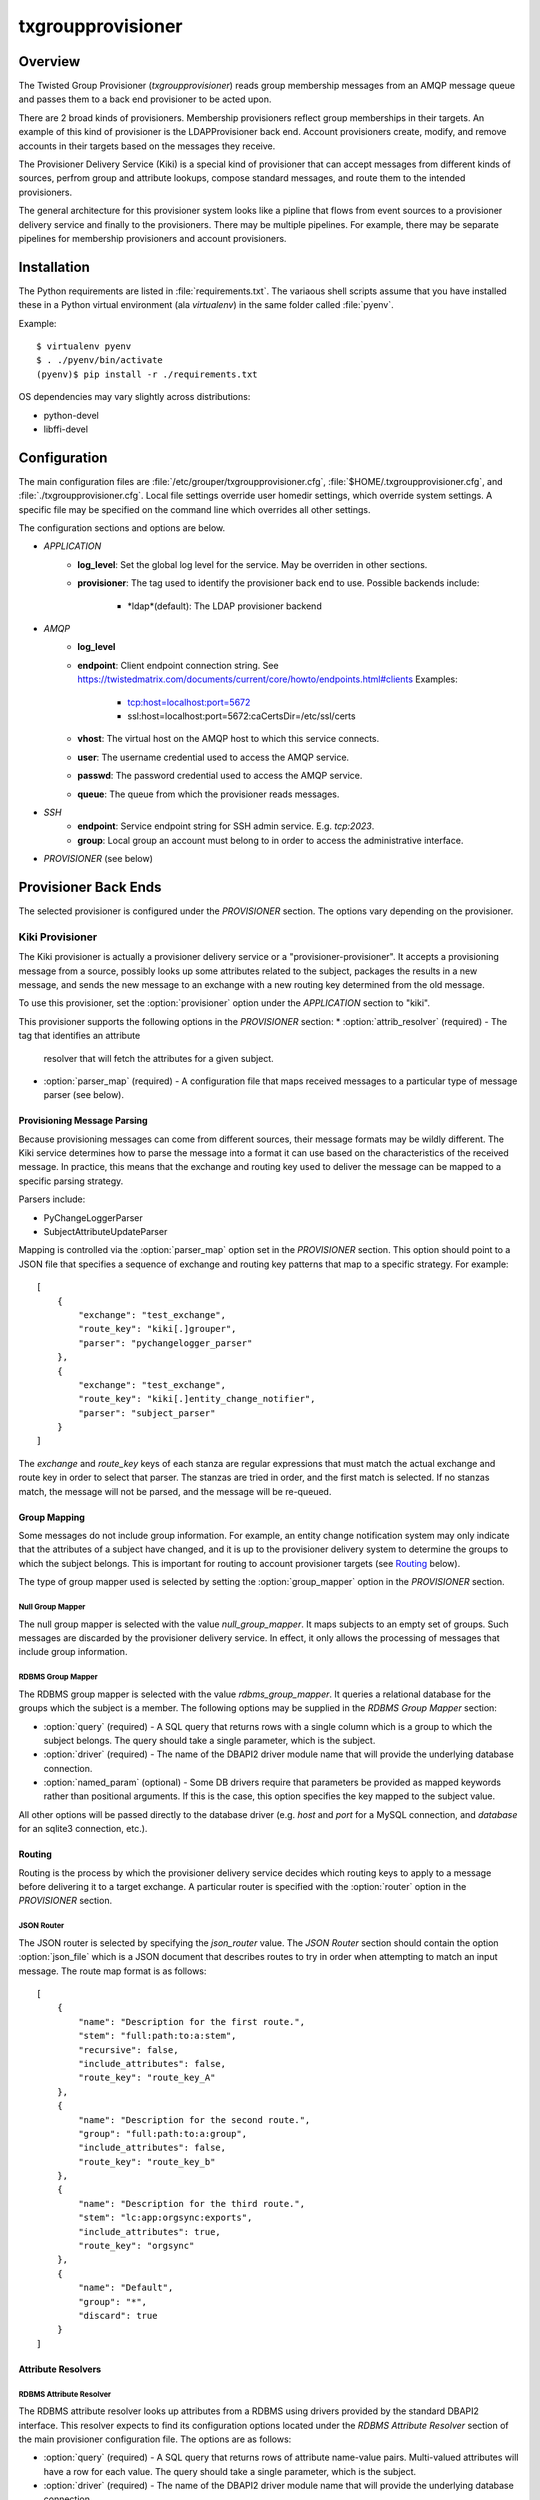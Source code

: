 ##################
txgroupprovisioner
##################

.. highlight:: console

========
Overview
========

The Twisted Group Provisioner (*txgroupprovisioner*) reads group membership
messages from an AMQP message queue and passes them to a back end provisioner
to be acted upon.

There are 2 broad kinds of provisioners.  Membership provisioners reflect group
memberships in their targets.  An example of this kind of provisioner is the 
LDAPProvisioner back end.  Account provisioners create, modify, and remove
accounts in their targets based on the messages they receive.

The Provisioner Delivery Service (Kiki) is a special kind of provisioner that
can accept messages from different kinds of sources, perfrom group and
attribute lookups, compose standard messages, and route them to the intended
provisioners.

The general architecture for this provisioner system looks like a pipline
that flows from event sources to a provisioner delivery service and finally to
the provisioners.  There may be multiple pipelines.  For example, there may be
separate pipelines for membership provisioners and account provisioners.

============
Installation
============
The Python requirements are listed in :file:`requirements.txt`.  The variaous shell scripts
assume that you have installed these in a Python virtual environment (ala `virtualenv`) in
the same folder called :file:`pyenv`.

Example::

    $ virtualenv pyenv
    $ . ./pyenv/bin/activate
    (pyenv)$ pip install -r ./requirements.txt


OS dependencies may vary slightly across distributions:

* python-devel
* libffi-devel

=============
Configuration
=============

The main configuration files are :file:`/etc/grouper/txgroupprovisioner.cfg`, 
:file:`$HOME/.txgroupprovisioner.cfg`, and :file:`./txgroupprovisioner.cfg`.  
Local file settings override user homedir settings, which override system 
settings.  A specific file may be specified on the command line which overrides
all other settings.

The configuration sections and options are below.

* *APPLICATION*
    * **log_level**: Set the global log level for the service.  May be overriden
      in other sections.
    * **provisioner**: The tag used to identify the provisioner back end to use.
      Possible backends include:
        * *ldap*(default): The LDAP provisioner backend
* *AMQP*
    * **log_level**
    * **endpoint**: Client endpoint connection string.
      See https://twistedmatrix.com/documents/current/core/howto/endpoints.html#clients
      Examples:
        * tcp:host=localhost:port=5672
        * ssl:host=localhost:port=5672:caCertsDir=/etc/ssl/certs
    * **vhost**: The virtual host on the AMQP host to which this service connects.
    * **user**: The username credential used to access the AMQP service.
    * **passwd**: The password credential used to access the AMQP service.
    * **queue**: The queue from which the provisioner reads messages.
* *SSH*
    * **endpoint**: Service endpoint string for SSH admin service.  E.g. `tcp:2023`.
    * **group**: Local group an account must belong to in order to access
      the administrative interface.
* *PROVISIONER* (see below)

=====================
Provisioner Back Ends
=====================

The selected provisioner is configured under the *PROVISIONER* section.
The options vary depending on the provisioner.

----------------
Kiki Provisioner
----------------

The Kiki provisioner is actually a provisioner delivery service or a 
"provisioner-provisioner".  It accepts a provisioning message from a source,
possibly looks up some attributes related to the subject, packages the results
in a new message, and sends the new message to an exchange with a new routing
key determined from the old message.

To use this provisioner, set the :option:`provisioner` option under the 
`APPLICATION` section to "kiki".

This provisioner supports the following options in the `PROVISIONER` section:
* :option:`attrib_resolver` (required) - The tag that identifies an attribute
  resolver that will fetch the attributes for a given subject.
* :option:`parser_map` (required) - A configuration file that maps received
  messages to a particular type of message parser (see below).

""""""""""""""""""""""""""""
Provisioning Message Parsing
""""""""""""""""""""""""""""

Because provisioning messages can come from different sources, their message
formats may be wildly different.  The Kiki service determines how to parse
the message into a format it can use based on the characteristics of the
received message.  In practice, this means that the exchange and routing key
used to deliver the message can be mapped to a specific parsing strategy.

Parsers include:

* PyChangeLoggerParser
* SubjectAttributeUpdateParser

Mapping is controlled via the :option:`parser_map` option set in the 
*PROVISIONER* section.  This option should point to a JSON file that
specifies a sequence of exchange and routing key patterns that map to
a specific strategy.  For example::

    [
        {
            "exchange": "test_exchange",
            "route_key": "kiki[.]grouper",
            "parser": "pychangelogger_parser"
        },
        {
            "exchange": "test_exchange",
            "route_key": "kiki[.]entity_change_notifier",
            "parser": "subject_parser"
        }
    ]

The `exchange` and `route_key` keys of each stanza are regular expressions
that must match the actual exchange and route key in order to select that
parser.  The stanzas are tried in order, and the first match is selected.
If no stanzas match, the message will not be parsed, and the message will
be re-queued.

"""""""""""""
Group Mapping
"""""""""""""

Some messages do not include group information.  For example, an entity change
notification system may only indicate that the attributes of a subject have
changed, and it is up to the provisioner delivery system to determine the
groups to which the subject belongs.  This is important for routing to
account provisioner targets (see Routing_ below).

The type of group mapper used is selected by setting the :option:`group_mapper`
option in the `PROVISIONER` section.

;;;;;;;;;;;;;;;;;
Null Group Mapper
;;;;;;;;;;;;;;;;;

The null group mapper is selected with the value `null_group_mapper`.  It maps
subjects to an empty set of groups.  Such messages are discarded by the
provisioner delivery service.  In effect, it only allows the processing of
messages that include group information.

;;;;;;;;;;;;;;;;;;
RDBMS Group Mapper
;;;;;;;;;;;;;;;;;;

The RDBMS group mapper is selected with the value `rdbms_group_mapper`.  It
queries a relational database for the groups which the subject is a member.
The following options may be supplied in the `RDBMS Group Mapper` section:

* :option:`query` (required) - A SQL query that returns rows with a single
  column which is a group to which the subject belongs.
  The query should take a single parameter, which is the subject.
* :option:`driver` (required) - The name of the DBAPI2 driver module name that
  will provide the underlying database connection.
* :option:`named_param` (optional) - Some DB drivers require that parameters be
  provided as mapped keywords rather than positional arguments.  If this is
  the case, this option specifies the key mapped to the subject value.

All other options will be passed directly to the database driver (e.g. `host`
and `port` for a MySQL connection, and `database` for an sqlite3 connection,
etc.).


"""""""
Routing
"""""""

Routing is the process by which the provisioner delivery service decides which
routing keys to apply to a message before delivering it to a target exchange.
A particular router is specified with the :option:`router` option in the 
`PROVISIONER` section.

;;;;;;;;;;;
JSON Router
;;;;;;;;;;;

The JSON router is selected by specifying the `json_router` value.
The `JSON Router` section should contain the option :option:`json_file`
which is a JSON document that describes routes to try in order when 
attempting to match an input message.  The route map format is as
follows::

        [
            {
                "name": "Description for the first route.",
                "stem": "full:path:to:a:stem",
                "recursive": false,
                "include_attributes": false,
                "route_key": "route_key_A"
            },
            {
                "name": "Description for the second route.",
                "group": "full:path:to:a:group",
                "include_attributes": false,
                "route_key": "route_key_b"
            },
            {
                "name": "Description for the third route.",
                "stem": "lc:app:orgsync:exports",
                "include_attributes": true,
                "route_key": "orgsync"
            },
            {
                "name": "Default",
                "group": "*",
                "discard": true
            }
        ]


"""""""""""""""""""
Attribute Resolvers
"""""""""""""""""""

;;;;;;;;;;;;;;;;;;;;;;;;
RDBMS Attribute Resolver
;;;;;;;;;;;;;;;;;;;;;;;;

The RDBMS attribute resolver looks up attributes from a RDBMS using drivers
provided by the standard DBAPI2 interface.  This resolver expects to find
its configuration options located under the `RDBMS Attribute Resolver` section
of the main provisioner configuration file.  The options are as follows:

* :option:`query` (required) - A SQL query that returns rows of attribute
  name-value pairs.  Multi-valued attributes will have a row for each value.
  The query should take a single parameter, which is the subject.
* :option:`driver` (required) - The name of the DBAPI2 driver module name that
  will provide the underlying database connection.
* :option:`named_param` (optional) - Some DB drivers require that parameters be
  provided as mapped keywords rather than positional arguments.  If this is
  the case, this option specifies the key mapped to the subject value.

All other options will be passed directly to the database driver (e.g. `host`
and `port` for a MySQL connection, and `database` for an sqlite3 connection,
etc.).

""""""""""""""""
Message Delivery
""""""""""""""""

Messages delivered to target provisioners are JSON documents that contain 
`subject` and `action` keys, and optionally `group` and `attributes` keys.
The Routing_ configuration should take care to make sure that messages 
from entity change sources are delivered to account provisioning targets.
Likewise, messages from sources that describe group membership changes
should be routed to membership provisioning targets.

A `group` key will appear in a delivered message only if the parsed input
includes a group.  An `attributes` key will only appear in an output message
if the matched route indicates that attributes are required.

----------------
LDAP Provisioner
----------------

The LDAPProvisioner back end stores messages in batches and reflects the changes in an LDAP
DIT at regular intervals.  This can minimize writes to LDAP group entries that might require
repeated modification in a short time span.  The LDAP provisioner can be configured to
provision LDAP groups and user entries.  A single provisioner can modify both simultaneously
or only groups or only user entries.  This can be optimal for LDAP DIT implementations that
require user entries and groups to be updated independently of one another (e.g. OpenLDAP).

The options for the LDAP provisioner are:

* **log_level**: This option can override the global log level for events
  logged by this back-end.
* **sqlite_db**: The path to an sqlite3 database file used to store messages
  for batch processing.  If the file does not exist, it will be created.
* **group_map**: This JSON configuration file maps Grouper groups or stems
  to LDAP group names or templates.  If a group message does not match an
  entry in this configuration, it will be ignored.
* **url**: The LDAP service URL.  E.g. `ldaps://127.0.0.1:389`.
* **start_tls**: After connecting to the LDAP service, request StartTLS encryption.
* **base_dn**: The base DN used in searches when looking up group and user entries.
* **bind_dn**: BIND as this DN prior to searching the DIT or modifying its entries.
* **passwd**: Password for the **bind_dn** option.
* **empty_dn**: A DN used to populate a group if it would otherwise be empty.  This
  is useful for LDAP groups with the `groupOfNames` schema, as it is a schema
violation to remove the `member` attribute entirely.  If all members would be removed
from the group, the **empty_dn** value is used instead.  
E.g. `cn=nobody,ou=nowhere,dc=example,dc=org`.

"""""""""""""""""""""""
Group Map Configuration
"""""""""""""""""""""""

The group map is a JSON file that maps fully qualified Grouper group names to
LDAP group identifiers (e.g. a CN).  It can also map a Grouper stem to a template.
Grouper stems are denoted with a trailing colon (':').

Valid targets for a group can be an LDAP group name (string) or an LDAP group
configuration (dictionary) consisting of the following keys:

* **group**: (string) The LDAP group.
* **create_group**: (boolean) Create the group in the DIT if it cannot be found 
  by searching.
* **create_context**: (string) The parent DN under which the group should be 
  created if the **create_group** option is set to `true`.

Valid targets for a stem may be either a template (string) or an LDAP template
configuration (dictionary) consiting of the following keys:

* **template**: (string) A Jinja2 template that will undergo substitutions with
  the following variables:
    * `group`: The base Grouper group name (no stem).
    * `stem`: The stem of the Grouper group.
    * `fqgroup`: The fully qualified Grouper group name (includes stem).
* **create_group**: (boolean) Create the group in the DIT if it cannot be found 
  by searching.
* **create_context**: (string) The parent DN under which the group should be 
  created if the **create_group** option is set to `true`.

=======
Running
=======

A single instance of the provisioner may be invoked as a twisted plugin::

    $ ./twistd.sh --syslog provisioner

Other options for the `provisioner` plugin or the `twistd` program itself
are available.  Try using the `--help` option for more information.

Alternatively, specific configurations for multiple provisioners may be placed
in a `conf.d` folder in the main application folder.  The scripts `provision`
and `stop-provisioning` can be used to collectively start and stop multiple configured
provisioners.

